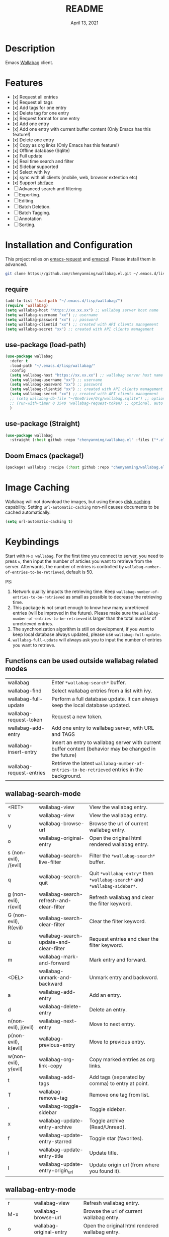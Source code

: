 #+TITLE:   README
#+DATE:    April 13, 2021
#+SINCE:   <replace with next tagged release version>
#+STARTUP: inlineimages nofold

* Table of Contents :TOC_1:noexport:
- [[#description][Description]]
- [[#features][Features]]
- [[#installation-and-configuration][Installation and Configuration]]
- [[#image-caching][Image Caching]]
- [[#keybindings][Keybindings]]
- [[#change-logs][Change logs]]

* Description
Emacs [[https://github.com/wallabag/wallabag][Wallabag]] client.
#+attr_org: :width 600px
[[file:homepage.png]]

* Features

- [x] Request all entries
- [x] Request all tags
- [x] Add tags for one entry
- [x] Delete tag for one entry
- [x] Request format for one entry
- [x] Add one entry
- [x] Add one entry with current buffer content (Only Emacs has this feature!)
- [x] Delete one entry
- [x] Copy as org links (Only Emacs has this feature!)
- [x] Offline database (Sqlite)
- [x] Full update
- [x] Real time search and filter
- [x] Sidebar supported
- [x] Select with Ivy
- [x] sync with all clients (mobile, web, browser extention etc)
- [x] Support [[https://github.com/chenyanming/shrface][shrface]]
- [ ] Advanced search and filtering
- [ ] Exporting.
- [ ] Editing.
- [ ] Batch Deletion.
- [ ] Batch Tagging.
- [ ] Annotation
- [ ] Sorting.

* Installation and Configuration
This project relies on [[https://github.com/tkf/emacs-request][emacs-request]] and [[https://github.com/skeeto/emacsql][emacsql]]. Please install them in advanced.

#+begin_src sh
git clone https://github.com/chenyanming/wallabag.el.git ~/.emacs.d/lisp/wallabag/
#+end_src

** require
#+BEGIN_SRC emacs-lisp
(add-to-list 'load-path "~/.emacs.d/lisp/wallabag/")
(require 'wallabag)
(setq wallabag-host "https://xx.xx.xx") ;; wallabag server host name
(setq wallabag-username "xx") ;; username
(setq wallabag-password "xx") ;; password
(setq wallabag-clientid "xx") ;; created with API clients management
(setq wallabag-secret "xx") ;; created with API clients management
#+END_SRC

** use-package (load-path)
#+begin_src emacs-lisp
(use-package wallabag
  :defer t
  :load-path "~/.emacs.d/lisp/wallabag/"
  :config
  (setq wallabag-host "https://xx.xx.xx") ;; wallabag server host name
  (setq wallabag-username "xx") ;; username
  (setq wallabag-password "xx") ;; password
  (setq wallabag-clientid "xx") ;; created with API clients management
  (setq wallabag-secret "xx") ;; created with API clients management
  ;; (setq wallabag-db-file "~/OneDrive/Org/wallabag.sqlite") ;; optional, default is saved to ~/.emacs.d/.cache/wallabag.sqlite
  ;; (run-with-timer 0 3540 'wallabag-request-token) ;; optional, auto refresh token, token should refresh every hour
  )
#+end_src

** use-package (Straight)
#+begin_src emacs-lisp
(use-package wallabag
  :straight (:host github :repo "chenyanming/wallabag.el" :files ("*.el" "*.alist" "*.css")))
#+end_src

** Doom Emacs (package!)
#+begin_src emacs-lisp
(package! wallabag :recipe (:host github :repo "chenyanming/wallabag.el" :files ("*.el" "*.alist" "*.css")))
#+end_src

* Image Caching
Wallabag will not download the images, but using Emacs [[https://www.gnu.org/software/emacs/manual/html_node/url/Disk-Caching.html][disk caching]] capability. Setting ~url-automatic-caching~ non-nil causes documents to be cached automatically.
#+begin_src emacs-lisp
(setq url-automatic-caching t)
#+end_src

* Keybindings
Start with ~M-x wallabag~. 
For the first time you connect to server, you need to press ~u~, then input the number of articles you want to retrieve from the server.
Afterwards, the number of entries is controlled by ~wallabag-number-of-entries-to-be-retrieved~, default is 50. 

PS: 
1. Network quality impacts the retrieving time. Keep ~wallabag-number-of-entries-to-be-retrieved~ as small as possible to decrease the retrieving time.
2. This package is not smart enough to know how many unretrieved entries (will be improved in
   the future). Please make sure the ~wallabag-number-of-entries-to-be-retrieved~ is larger than
   the total number of unretrieved entries.
3. The synchronization algorithm is still on development, if you want to keep local database always updated, please use ~wallabag-full-update~.
4. ~wallabag-full-update~ will always ask you to input the number of entries you want to retrieve.

** Functions can be used outside wallabag related modes
| wallabag                 | Enter ~*wallabag-search*~ buffer.                                                                        |
| wallabag-find            | Select wallabag entries from a list with ivy.                                                          |
| wallabag-full-update     | Perform a full database update. It can always keep the local database updated.                         |
| wallabag-request-token   | Request a new token.                                                                                   |
| wallabag-add-entry       | Add one entry to wallabag server, with URL and TAGS                                                    |
| wallabag-insert-entry    | Insert an entry to wallabag server with current buffer content (behavior may be changed in the future) |
| wallabag-request-entries | Retrieve the latest ~wallabag-number-of-entries-to-be-retrieved~ entries in the background.              |

** wallabag-search-mode

    | <RET>                 | wallabag-view                            | View the wallabag entry.                                             |
    | v                     | wallabag-view                            | View the wallabag entry.                                             |
    | V                     | wallabag-browse-url                      | Browse the url of current wallabag entry.                            |
    | o                     | wallabag-original-entry                  | Open the original html rendered wallabag entry.                      |
    | s (non-evil), /(evil) | wallabag-search-live-filter              | Filter the ~*wallabag-search*~ buffer.                                 |
    | q                     | wallabag-search-quit                     | Quit ~*wallabag-entry*~ then ~*wallabag-search*~ and ~*wallabag-sidebar*~. |
    | g (non-evil), r(evil) | wallabag-search-refresh-and-clear-filter | Refresh wallabag and clear the filter keyword.                       |
    | G (non-evil), R(evil) | wallabag-search-clear-filter             | Clear the filter keyword.                                            |
    | u                     | wallabag-search-update-and-clear-filter  | Request entries and clear the filter keyword.                        |
    | m                     | wallabag-mark-and-forward                | Mark entry and forward.                                              |
    | <DEL>                 | wallabag-unmark-and-backward             | Unmark entry and backword.                                           |
    | a                     | wallabag-add-entry                       | Add an entry.                                                        |
    | d                     | wallabag-delete-entry                    | Delete an entry.                                                     |
    | n(non-evil), j(evil)  | wallabag-next-entry                      | Move to next entry.                                                  |
    | p(non-evil), k(evil)  | wallabag-previous-entry                  | Move to previous entry.                                              |
    | w(non-evil), y(evil)  | wallabag-org-link-copy                   | Copy marked entries as org links.                                    |
    | t                     | wallabag-add-tags                        | Add tags (seperated by comma) to entry at point.                     |
    | T                     | wallabag-remove-tag                      | Remove one tag from list.                                            |
    | '                     | wallabag-toggle-sidebar                  | Toggle sidebar.                                                      |
    | x                     | wallabag-update-entry-archive            | Toggle archive (Read/Unread).                                        |
    | f                     | wallabag-update-entry-starred            | Toggle star (favorites).                                             |
    | i                     | wallabag-update-entry-title              | Update title.                                                        |
    | I                     | wallabag-update-entry-origin_url         | Update origin url (from where you found it).                         |

** wallabag-entry-mode
    | r       | wallabag-view           | Refresh wallabag entry.                         |
    | M-x     | wallabag-browse-url     | Browse the url of current wallabag entry.       |
    | o       | wallabag-original-entry | Open the original html rendered wallabag entry. |
    | q       | wallabag-entry-quit     | Quit ~*wallabag-entry*~.                          |
    | mouse-1 | wallabag-mouse-1        | Browse the url.                                 |
    | ret     | wallabag-ret            | Browse the url.                                 |

** wallabag-sidebar-mode

    | '                     | wallabag-toggle-sidebar            | Toggle sidebar.           |
    | <RET>                 | wallabag-sidebar-find-tag          | Filter by tag at point.   |
    | g (non-evil), r(evil) | wallabag-search-clear-filter       | Clear the filter keyword. |
    | G (non-evil), R(evil) | wallabag-search-clear-filter       | Clear the filter keyword. |
    | n                     | wallabag-sidebar-find-next-tag     | Filter by next tag.       |
    | p                     | wallabag-sidebar-find-previous-tag | Filter by previous tag.   |
    | q                     | wallabag-sidebar-quit              | Quit sidebar.             |

* Change logs
** =2021-04-13=
Version *1.0.0*:
